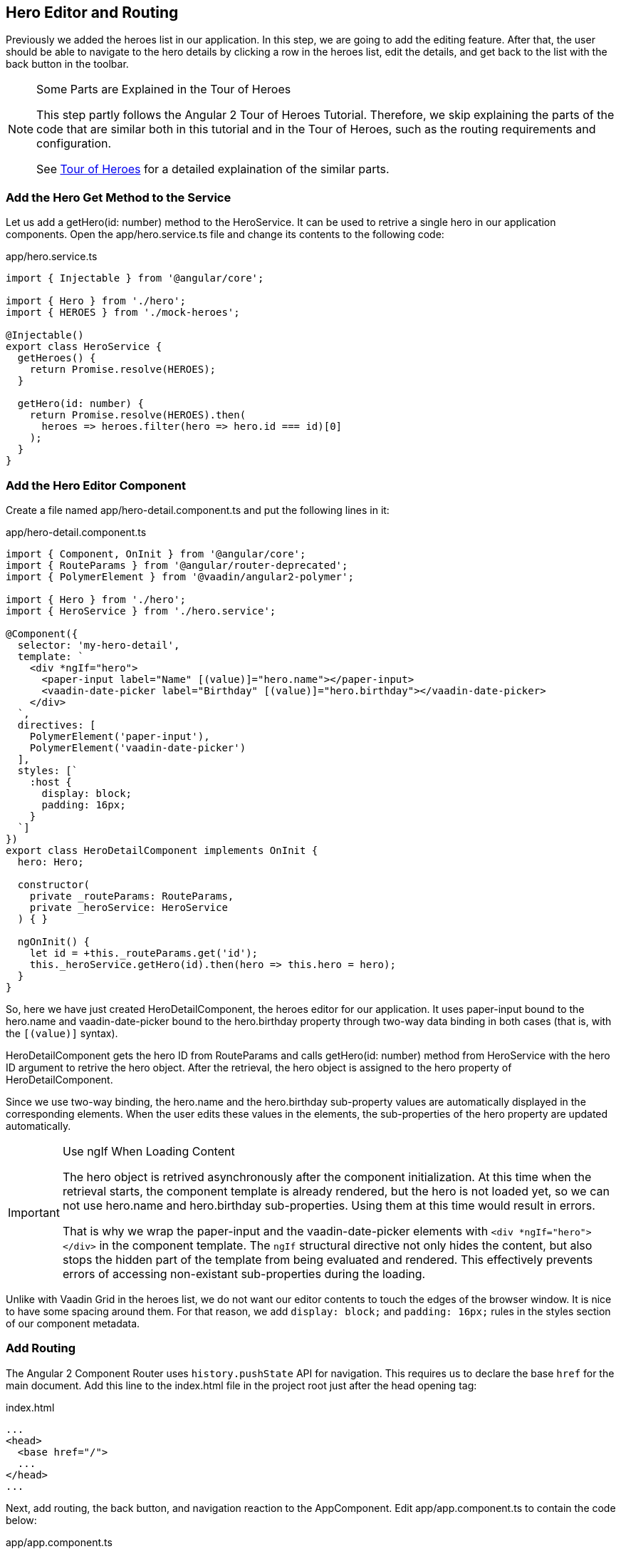 [[vaadin-angular2-polymer.tutorial.hero-editor]]
== Hero Editor and Routing

Previously we added the heroes list in our application. In this step, we are going to add the editing feature. After that, the user should be able to navigate to the hero details by clicking a row in the heroes list, edit the details, and get back to the list with the back button in the toolbar.

[NOTE]
.Some Parts are Explained in the Tour of Heroes
====
This step partly follows the Angular 2 Tour of Heroes Tutorial. Therefore, we skip explaining the parts of the code that are similar both in this tutorial and in the Tour of Heroes, such as the routing requirements and configuration.

See https://angular.io/docs/ts/latest/tutorial/[Tour of Heroes] for a detailed explaination of the similar parts.
====

=== Add the Hero Get Method to the Service

Let us add a [methodname]#getHero(id: number)# method to the [classname]#HeroService#. It can be used to retrive a single hero in our application components. Open the [filename]#app/hero.service.ts# file and change its contents to the following code:

[source,typescript]
.[filename]#app/hero.service.ts#
----
import { Injectable } from '@angular/core';

import { Hero } from './hero';
import { HEROES } from './mock-heroes';

@Injectable()
export class HeroService {
  getHeroes() {
    return Promise.resolve(HEROES);
  }

  getHero(id: number) {
    return Promise.resolve(HEROES).then(
      heroes => heroes.filter(hero => hero.id === id)[0]
    );
  }
}
----

=== Add the Hero Editor Component

Create a file named [filename]#app/hero-detail.component.ts# and put the following lines in it:

[source,typescript]
.[filename]#app/hero-detail.component.ts#
----
import { Component, OnInit } from '@angular/core';
import { RouteParams } from '@angular/router-deprecated';
import { PolymerElement } from '@vaadin/angular2-polymer';

import { Hero } from './hero';
import { HeroService } from './hero.service';

@Component({
  selector: 'my-hero-detail',
  template: `
    <div *ngIf="hero">
      <paper-input label="Name" [(value)]="hero.name"></paper-input>
      <vaadin-date-picker label="Birthday" [(value)]="hero.birthday"></vaadin-date-picker>
    </div>
  `,
  directives: [
    PolymerElement('paper-input'),
    PolymerElement('vaadin-date-picker')
  ],
  styles: [`
    :host {
      display: block;
      padding: 16px;
    }
  `]
})
export class HeroDetailComponent implements OnInit {
  hero: Hero;

  constructor(
    private _routeParams: RouteParams,
    private _heroService: HeroService
  ) { }

  ngOnInit() {
    let id = +this._routeParams.get('id');
    this._heroService.getHero(id).then(hero => this.hero = hero);
  }
}
----

So, here we have just created [classname]#HeroDetailComponent#, the heroes editor for our application. It uses [elementname]#paper-input# bound to the [propertyname]#hero.name# and [vaadinelement]#vaadin-date-picker# bound to the [propertyname]#hero.birthday# property through two-way data binding in both cases (that is, with the `[(value)]` syntax).

[classname]#HeroDetailComponent# gets the hero ID from [classname]#RouteParams# and calls [methodname]#getHero(id: number)# method from [classname]#HeroService# with the hero ID argument to retrive the hero object. After the retrieval, the hero object is assigned to the [propertyname]#hero# property of [classname]#HeroDetailComponent#.

Since we use two-way binding, the [propertyname]#hero.name# and the [propertyname]#hero.birthday# sub-property values are automatically displayed in the corresponding elements. When the user edits these values in the elements, the sub-properties of the [propertyname]#hero# property are updated automatically.

[IMPORTANT]
.Use ngIf When Loading Content
====
The hero object is retrived asynchronously after the component initialization. At this time when the retrieval starts, the component template is already rendered, but the [propertyname]#hero# is not loaded yet, so we can not use [propertyname]#hero.name# and [propertyname]#hero.birthday# sub-properties. Using them at this time would result in errors.

That is why we wrap the [elementname]#paper-input# and the [elementname]#vaadin-date-picker# elements with `<div *ngIf="hero"></div>` in the component template. The `ngIf` structural directive not only hides the content, but also stops the hidden part of the template from being evaluated and rendered. This effectively prevents errors of accessing non-existant sub-properties during the loading.
====

Unlike with Vaadin Grid in the heroes list, we do not want our editor contents to touch the edges of the browser window. It is nice to have some spacing around them. For that reason, we add `display: block;` and `padding: 16px;` rules in the styles section of our component metadata.

=== Add Routing

The Angular 2 Component Router uses `history.pushState` API for navigation. This requires us to declare the base `href` for the main document. Add this line to the [filename]#index.html# file in the project root just after the [elementname]#head# opening tag:

[source,html]
.[filename]#index.html#
----
...
<head>
  <base href="/">
  ...
</head>
...
----

Next, add routing, the back button, and navigation reaction to the [classname]#AppComponent#. Edit [filename]#app/app.component.ts# to contain the code below:

[source,typescript]
.[filename]#app/app.component.ts#
----
import { Component, OnInit } from '@angular/core';
import { RouteConfig, ROUTER_DIRECTIVES, ROUTER_PROVIDERS, Router, RouteData } from '@angular/router-deprecated';
import { PolymerElement } from '@vaadin/angular2-polymer';

import { HeroService } from './hero.service';
import { HeroesComponent } from './heroes.component';
import { HeroDetailComponent } from './hero-detail.component';

@Component({
  selector: 'my-app',
  template: `
    <app-header-layout has-scrolling-region>
      <app-header fixed>
        <app-toolbar [class.raised]="isInChildView">
          <paper-icon-button icon="arrow-back" *ngIf="isInChildView" (click)="goBack()"></paper-icon-button>
          <div title spacer>{{title}}</div>
        </app-toolbar>
      </app-header>
      <router-outlet></router-outlet>
    </app-header-layout>
  `,
  styles: [`
    app-toolbar {
      background: var(--primary-color);
      color: var(--dark-theme-text-color);
    }

    app-toolbar.raised {
      @apply(--shadow-elevation-4dp);
    }

    paper-icon-button {
      position: absolute;
      top: 12px;
      left: 8px;
    }
  `],
  directives: [
    ROUTER_DIRECTIVES,
    PolymerElement('app-header-layout'),
    PolymerElement('app-header'),
    PolymerElement('app-toolbar'),
    PolymerElement('paper-icon-button')
  ],
  providers: [
    ROUTER_PROVIDERS,
    HeroService
  ]
})
@RouteConfig([
  {
    path: '/heroes',
    name: 'Heroes',
    component: HeroesComponent,
    useAsDefault: true,
    data: {
      title: 'All heroes',
      root: true
    }
  },
  {
    path: '/heroes/:id',
    name: 'HeroDetail',
    component: HeroDetailComponent,
    data: {
      title: 'Hero detail'
    }
  }
])
export class AppComponent implements OnInit {
  title = '';
  isInChildView = false;

  constructor(private _router: Router) { }

  ngOnInit() {
    this._router.subscribe(() => {
      let routeData: RouteData = this._router.currentInstruction.component.routeData;
      this.title = routeData.get('title');
      this.isInChildView = !routeData.get('root');
    });
  }

  goBack() {
    this._router.navigate(['Heroes']);
  }
}
----

Now we import the [classname]#RouteConfig# decorator and some other Angular 2 Component Router parts. We also add the [classname]#HeroDetailComponent# import alongside with the [classname]#HeroesComponent# import.

As usual with routing in Angular 2, we add [classname]#ROUTER_DIRECTIVES# to the [propertyname]#directives# array of [classname]#AppComponent# component metadata, as well as [classname]#ROUTER_PROVIDERS# to the [propertyname]#providers# array.

We use the [classname]#RouteConfig# decorator to declare routes in our application. There are two routes: one for the heroes list ([classname]#HeroesComponent#) and another for the hero detail editor ([classname]#HeroDetailComponent#).

Note that the first route has the `useAsDefault: true;` option in order to open the heroes list by default.

The second route path features the `:id` parameter. It is received inside [classname]#HeroDetailComponent# and used there to retrive the hero object, as described above in this step.

=== Navigation to the Hero Details

The last feature to implement in this step is navigation from the heroes list to the hero details. Open [filename]#app/heroes.component.ts# and change it to contain the following code:

[source,typescript]
.[filename]#app/heroes.component.ts#
----
import { Component, OnInit } from '@angular/core';
import { Router } from '@angular/router-deprecated';
import { PolymerElement } from '@vaadin/angular2-polymer';

import { Hero } from './hero';
import { HeroService } from './hero.service';

@Component({
  selector: 'my-heroes',
  template: `
    <vaadin-grid [items]="heroes" (selected-items-changed)="onSelectedItemsChanged($event)">
      <table>
        <colgroup>
          <col name="id">
          <col name="name">
          <col name="birthday">
        </colgroup>
      </table>
    </vaadin-grid>
  `,
  styles: [`
    vaadin-grid {
      height: 100%;
    }
  `],
  directives: [
    PolymerElement('vaadin-grid')
  ]
})
export class HeroesComponent implements OnInit {
  heroes: Hero[];

  constructor(
    private _router: Router,
    private _heroService: HeroService
  ) { }

  getHeroes() {
    this._heroService.getHeroes().then(heroes => this.heroes = heroes);
  }

  ngOnInit() {
    this.getHeroes();
  }

  goToHeroDetailById(id: number) {
    this._router.navigate(['HeroDetail', { id: id }]);
  }

  onSelectedItemsChanged(event: any) {
    let selectedIndex: number = event.target.selection.selected()[0];
    if (selectedIndex !== undefined) {
      this.goToHeroDetailById(this.heroes[selectedIndex].id);
    }
  }
}
----

Now when the user clicks a row inside the heroes list, [elementname]#vaadin-grid# fires [eventname]#selected-items-changed# event. We bound the event to the [methodname]#onSelectedItemsChanged(event: any)# method of the [classname]#HeroesComponent#. In the listener method, we read the selected item index, get the [propertyname]#id# property of the corresponding [propertyname]#heroes# array item, and call [methodname]#goToHeroDetailById(id: number)#, which uses [classname]#Router# to navigate to the hero detail of the selected hero.

=== Try It Out

All the changes for this step are done. Now launch your application again and try how the navigation works.

After opening the application, click the first row in the heroes list. You should see the details view like in the following screenshot:

[[figure.vaadin-angular2-polymer.tutorial.hero-detail]]
.The hero detail view
image::img/hero-details.png[width="320"]

Click the back icon in the toolbar to navigate back to the heroes list. If you made any changes in the hero detail editor, they should be shown in the heroes list right away.

=== Nice Touches in the AppComponent

In the folllowing, we go through and explain all the UX-related changes that were made to the [classname]#AppComponent# class earlier.

==== Dynamic Toolbar Title

We added the [propertyname]#title# property to the [classname]#AppComponent# and bound it to the text content of `<div title spacer></div>` inside the toolbar in the template.

Instead of a static title, the title is now updated dynamically. We subscribed to the [classname]#Router# in [classname]#AppComponent# and used [classname]#RouteData# in the navigation event callback to get the title value specified for the current route. Each time after user opens the application or navigates inside, the [classname]#Router# event is dispatched so that the [propertyname]#title# property will be updated.

==== The Back Icon in the Toolbar

We added [elementname]#paper-icon-button# to have a back icon inside the [elementname]#app-toolbar# in the template. The icon has a click event binding, which calls the [methodname]#goBack()# method of the [classname]#AppComponent# class. In the method, we invoke the [methodname]#navigate(linkParams: any[])# method of the [classname]#Router# to navigate back to the heroes list from the hero details.

When the heroes list is shown, the back icon is useless, so we need to hide it. To achieve that, we added [propertyname]#isInChildView# property to [classname]#AppComponent#, which is updated from the route data in the navigation event callback. In the template, we added `*ngIf="isInChildView"` for the [elementname]#paper-icon-button#.

We also added a few positioning style rules for the [elementname]#paper-icon-button#.

==== Dynamic Toolbar Shadow

To make the toolbar look better, we made the application toolbar to have a shadow that is shown only for the hero detail view, but not for the heroes list view. For this purpose, we bound the `raised` class of the [elementname]#app-toolbar# to [propertyname]#isInChildView# property and added a style rule which applies the shadow mixin from [elementname]#paper-styles# to the [elementname]#app-toolbar# when it has the `raised` class.

